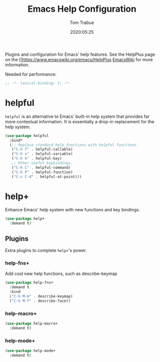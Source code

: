 #+title:  Emacs Help Configuration
#+author: Tom Trabue
#+email:  tom.trabue@gmail.com
#+date:   2020:05:25
#+STARTUP: fold

Plugins and configuration for Emacs' help features.
See the HelpPlus page on the [[https://www.emacswiki.org/emacs/HelpPlus [[][EmacsWiki]] for more information.

Needed for performance:
#+begin_src emacs-lisp :tangle yes
  ;; -*- lexical-binding: t; -*-

#+end_src

* helpful
  =helpful= is an alternative to Emacs' built-in help system that provides far
  more contextual information. It is essentially a drop-in replacement for the
  help system.

  #+begin_src emacs-lisp :tangle yes
    (use-package helpful
      :bind*
      (;; Replace standard help functions with helpful functions.
       ("C-h f" . helpful-callable)
       ("C-h v" . helpful-variable)
       ("C-h k" . helpful-key)
       ;; Other useful keybindings.
       ("C-h C" . helpful-command)
       ("C-h F" . helpful-function)
       ("C-c C-d" . helpful-at-point)))
  #+end_src

* help+
  Enhance Emacs' help system with new functions and key bindings.

  #+begin_src emacs-lisp :tangle yes
    (use-package help+
      :demand t)
  #+end_src

** Plugins
   Extra plugins to complete =help+='s power.

*** help-fns+
   Add cool new help functions, such as describe-keymap

   #+begin_src emacs-lisp :tangle yes
     (use-package help-fns+
       :demand t
       :bind
       ("C-h M-m" . describe-keymap)
       ("C-h M-f" . describe-face))
   #+end_src

*** help-macro+
   #+begin_src emacs-lisp :tangle yes
     (use-package help-macro+
       :demand t)
   #+end_src

*** help-mode+
   #+begin_src emacs-lisp :tangle yes
     (use-package help-mode+
       :demand t)
   #+end_src
